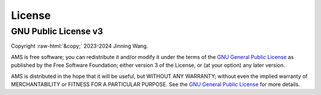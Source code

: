 .. role:: raw-html(raw)
    :format: html

*******
License
*******

GNU Public License v3
*********************
| Copyright :raw-html:`&copy;` 2023-2024 Jinning Wang.

AMS is free software; you can redistribute it and/or modify it under the terms
of the `GNU General Public License <http://www.gnu.org/licenses/gpl-3.0.html>`_
as published by the Free Software Foundation; either version 3 of the License,
or (at your option) any later version.

AMS is distributed in the hope that it will be useful, but WITHOUT ANY
WARRANTY; without even the implied warranty of MERCHANTABILITY or FITNESS FOR A
PARTICULAR PURPOSE. See the `GNU General Public License
<http://www.gnu.org/licenses/gpl-3.0.html>`_ for more details.